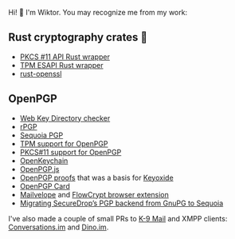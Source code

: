 Hi! 👋 I'm Wiktor. You may recognize me from my work:

** Rust cryptography crates 🦀
   * [[https://github.com/parallaxsecond/rust-cryptoki/commits?author=wiktor-k][PKCS #11 API Rust wrapper]]
   * [[https://github.com/parallaxsecond/rust-tss-esapi/commits?author=wiktor-k][TPM ESAPI Rust wrapper]]
   * [[https://github.com/sfackler/rust-openssl/commits/master?author=wiktor-k][rust-openssl]]

** OpenPGP
   * [[https://gitlab.com/wiktor/wkd-checker][Web Key Directory checker]]
   * [[https://github.com/rpgp/rpgp/commits?author=wiktor-k][rPGP]]
   * [[https://gitlab.com/sequoia-pgp/sequoia/-/commits/main?author=Wiktor%20Kwapisiewicz][Sequoia PGP]]
   * [[https://github.com/wiktor-k/tpm-openpgp/][TPM support for OpenPGP]]
   * [[https://gitlab.com/wiktor/pkcs11-openpgp/][PKCS#11 support for OpenPGP]]
   * [[https://github.com/open-keychain/open-keychain/commits?author=wiktor-k][OpenKeychain]]
   * [[https://github.com/openpgpjs/openpgpjs/commits?author=wiktor-k][OpenPGP.js]]
   * [[https://github.com/wiktor-k/openpgp-proofs][OpenPGP proofs]] that was a basis for [[https://keyoxide.org/][Keyoxide]]
   * [[https://gitlab.com/openpgp-card/openpgp-card/-/commits/main?author=Wiktor%20Kwapisiewicz][OpenPGP Card]]
   * [[https://github.com/mailvelope/mailvelope/commits?author=wiktor-k][Mailvelope]] and [[https://github.com/FlowCrypt/flowcrypt-browser/commits?author=wiktor-k][FlowCrypt browser extension]]
   * [[https://securedrop.org/news/migrating-securedrops-pgp-backend-from-gnupg-to-sequoia/][Migrating SecureDrop’s PGP backend from GnuPG to Sequoia]]

I've also made a couple of small PRs to [[https://github.com/k9mail/k-9/commits?author=wiktor-k][K-9 Mail]] and XMPP clients: [[https://github.com/iNPUTmice/Conversations/commits?author=wiktor-k][Conversations.im]] and [[https://github.com/dino/dino/commits?author=wiktor-k][Dino.im]].

